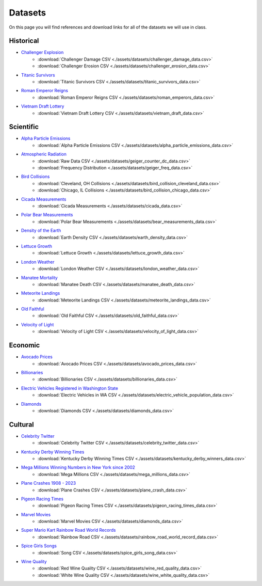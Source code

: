 
.. _datasets:

Datasets
========

On this page you will find references and download links for all of the datasets we will use in class.

.. _historical_datasets:

Historical
----------

- `Challenger Explosion <https://www.randomservices.org/random/data/Challenger.html>`_
    - :download:`Challenger Damage CSV <./assets/datasets/challenger_damage_data.csv>`
    - :download:`Challenger Erosion CSV <./assets/datasets/challenger_erosion_data.csv>`
- `Titanic Survivors <https://www.kaggle.com/datasets/brendan45774/test-file>`_
    - :download:`Titanic Survivors CSV <./assets/datasets/titanic_survivors_data.csv>`
- `Roman Emperor Reigns <https://historum.com/t/league-table-of-roman-emperors-by-length-of-reign.21418/>`_ 
    - :download:`Roman Emperor Reigns CSV <./assets/datasets/roman_emperors_data.csv>`
- `Vietnam Draft Lottery <https://www.randomservices.org/random/data/Draft.html>`_
    - :download:`Vietnam Draft Lottery CSV <./assets/datasets/vietnam_draft_data.csv>`

.. _scientific_datasets:

Scientific
----------

- `Alpha Particle Emissions <https://www.randomservices.org/random/data/Alpha.html>`_
    - :download:`Alpha Particle Emissions CSV <./assets/datasets/alpha_particle_emissions_data.csv>`
- `Atmospheric Radiation <https://www.gmcmap.com/index.asp>`_
    - :download:`Raw Data CSV <./assets/datasets/geiger_counter_dc_data.csv>`
    - :download:`Frequency Distribution <./assets/datasets/geiger_freq_data.csv>`
- `Bird Collisions <https://datadryad.org/stash/dataset/doi:10.5061/dryad.8rr0498>`_
    - :download:`Cleveland, OH Collisions <./assets/datasets/bird_collision_cleveland_data.csv>`
    - :download:`Chicago, IL Collisions <./assets/datasets/bird_collision_chicago_data.csv>`
- `Cicada Measurements <https://www.randomservices.org/random/data/Cicada.html>`_
    - :download:`Cicada Measurements <./assets/datasets/cicada_data.csv>`
- `Polar Bear Measurements <https://arcticdata.io/catalog/view/doi:10.5065/D60V89XD>`_
    - :download:`Polar Bear Measurements <./assets/datasets/bear_measurements_data.csv>`
- `Density of the Earth <https://www.randomservices.org/random/data/Cavendish.html>`_
    - :download:`Earth Density CSV <./assets/datasets/earth_density_data.csv>`
- `Lettuce Growth <https://www.kaggle.com/datasets/jjayfabor/lettuce-growth-days>`_
	- :download:`Lettuce Growth <./assets/datasets/lettuce_growth_data.csv>`
- `London Weather <https://www.kaggle.com/datasets/emmanuelfwerr/london-weather-data>`_
    - :download:`London Weather CSV <./assets/datasets/london_weather_data.csv>`
- `Manatee Mortality <https://myfwc.com/research/manatee/rescue-mortality-response/statistics/mortality/>`_
    - :download:`Manatee Death CSV <./assets/datasets/manatee_death_data.csv>`
- `Meteorite Landings <https://data.nasa.gov/Space-Science/Meteorite-Landings/gh4g-9sfh>`_
    - :download:`Meteorite Landings CSV <./assets/datasets/meteorite_landings_data.csv>`
- `Old Faithful <https://www.stat.cmu.edu/~larry/all-of-statistics/=data/faithful.dat>`_
    - :download:`Old Faithful CSV <./assets/datasets/old_faithful_data.csv>`
- `Velocity of Light <https://www.randomservices.org/random/data/Michelson.html>`_
    - :download:`Velocity of Light CSV <./assets/datasets/velocity_of_light_data.csv>`

.. _economic_datasets:

Economic
--------

- `Avocado Prices <https://www.kaggle.com/datasets/neuromusic/avocado-prices>`_
    - :download:`Avocado Prices CSV <./assets/datasets/avocado_prices_data.csv>`
- `Billionaries <https://www.kaggle.com/datasets/surajjha101/forbes-billionaires-data-preprocessed>`_
    - :download:`Billionaries CSV <./assets/datasets/billionaries_data.csv>`
- `Electric Vehicles Registered in Washington State <https://catalog.data.gov/dataset/electric-vehicle-population-data>`_
    - :download:`Electric Vehicles in WA CSV <./assets/datasets/electric_vehicle_population_data.csv>`
- `Diamonds <https://www.kaggle.com/datasets/shivam2503/diamonds>`_
    - :download:`Diamonds CSV <./assets/datasets/diamonds_data.csv>`

.. _cultural_datasets:

Cultural
--------

- `Celebrity Twitter <https://www.kaggle.com/datasets/ahmedshahriarsakib/top-1000-twitter-celebrity-tweets-embeddings>`_
    - :download:`Celebrity Twitter CSV <./assets/datasets/celebrity_twitter_data.csv>`
- `Kentucky Derby Winning Times <https://www.kaggle.com/datasets/danbraswell/kentucky-derby-winners-18752022?resource=download>`_
    - :download:`Kentucky Derby Winning Times CSV <./assets/datasets/kentucky_derby_winners_data.csv>`
- `Mega Millions Winning Numbers in New York since 2002 <https://catalog.data.gov/dataset/lottery-mega-millions-winning-numbers-beginning-2002>`_
	- :download:`Mega Millions CSV <./assets/datasets/mega_millions_data.csv>`
- `Plane Crashes 1908 - 2023 <https://www.kaggle.com/datasets/jogwums/air-crashes-full-data-1908-2023>`_
	- :download:`Plane Crashes CSV <./assets/datasets/plane_crash_data.csv>`
- `Pigeon Racing Times <https://github.com/joanby/python-ml-course/blob/master/datasets/pigeon-race/pigeon-racing.csv>`_
    - :download:`Pigeon Racing Times CSV <./assets/datasets/pigeon_racing_times_data.csv>`
- `Marvel Movies <https://www.kaggle.com/datasets/joebeachcapital/marvel-movies>`_
    - :download:`Marvel Movies CSV <./assets/datasets/diamonds_data.csv>`
- `Super Mario Kart Rainbow Road World Records <https://mkwrs.com/smk/display.php?track=Rainbow%20Road>`_
	- :download:`Rainbow Road CSV <./assets/datasets/rainbow_road_world_record_data.csv>`
- `Spice Girls Songs <https://github.com/jacquietran/spice_girls_data/tree/main>`_
	- :download:`Song CSV <./assets/datasets/spice_girls_song_data.csv>`
- `Wine Quality <http://www.vinhoverde.pt/en/>`_
	- :download:`Red Wine Quality CSV <./assets/datasets/wine_red_quality_data.csv>`
	- :download:`White Wine Quality CSV <./assets/datasets/wine_white_quality_data.csv>`
